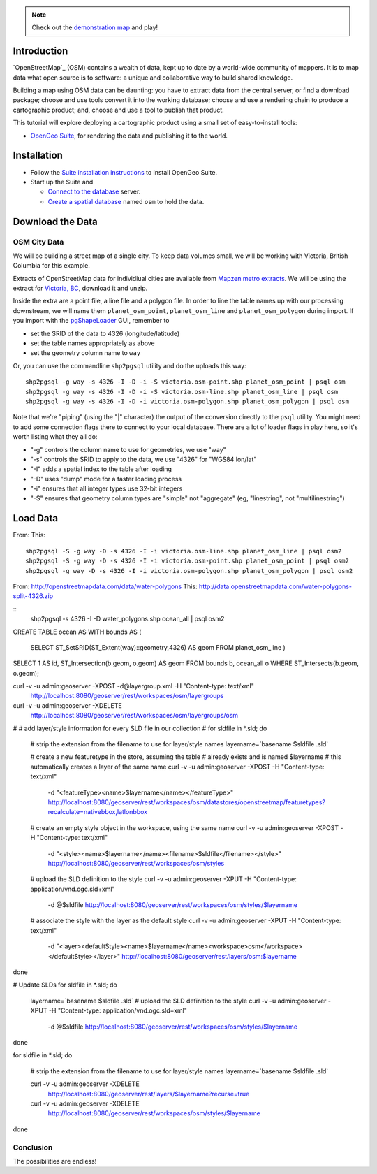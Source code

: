 .. note::

  Check out the `demonstration map <_static/osm-full.html>`_ and play!

Introduction
============

`OpenStreetMap`_ (OSM) contains a wealth of data, kept up to date by a world-wide community of mappers. It is to map data what open source is to software: a unique and collaborative way to build shared knowledge.

Building a map using OSM data can be daunting: you have to extract data from the central server, or find a download package; choose and use tools convert it into the working database; choose and use a rendering chain to produce a cartographic product; and, choose and use a tool to publish that product.

This tutorial will explore deploying a cartographic product using a small set of easy-to-install tools:

* `OpenGeo Suite`_, for rendering the data and publishing it to the world.


Installation
============

* Follow the `Suite installation instructions`_ to install OpenGeo Suite.
* Start up the Suite and
 
  * `Connect to the database`_ server.
  * `Create a spatial database`_ named ``osm`` to hold the data.
  


Download the Data
=================

OSM City Data
-------------

We will be building a street map of a single city. To keep data volumes small, we will be working with Victoria, British Columbia for this example.

Extracts of OpenStreetMap data for individiual cities are available from `Mapzen metro extracts <https://mapzen.com/metro-extracts>`_. We will be using the extract for `Victoria, BC <https://s3.amazonaws.com/metro-extracts.mapzen.com/victoria.osm2pgsql-shapefiles.zip>`_, download it and unzip.

Inside the extra are a point file, a line file and a polygon file. In order to line the table names up with our processing downstream, we will name them ``planet_osm_point``, ``planet_osm_line`` and ``planet_osm_polygon`` during import. If you import with the `pgShapeLoader`_ GUI, remember to

* set the SRID of the data to 4326 (longitude/latitude)
* set the table names appropriately as above
* set the geometry column name to ``way``

Or, you can use the commandline ``shp2pgsql`` utility and do the uploads this way::

  shp2pgsql -g way -s 4326 -I -D -i -S victoria.osm-point.shp planet_osm_point | psql osm
  shp2pgsql -g way -s 4326 -I -D -i -S victoria.osm-line.shp planet_osm_line | psql osm
  shp2pgsql -g way -s 4326 -I -D -i victoria.osm-polygon.shp planet_osm_polygon | psql osm

Note that we're "piping" (using the "|" character) the output of the conversion directly to the ``psql`` utility. You might need to add some connection flags there to connect to your local database. There are a lot of loader flags in play here, so it's worth listing what they all do:

* "-g" controls the column name to use for geometries, we use "way"
* "-s" controls the SRID to apply to the data, we use "4326" for "WGS84 lon/lat"
* "-I" adds a spatial index to the table after loading
* "-D" uses "dump" mode for a faster loading process
* "-i" ensures that all integer types use 32-bit integers
* "-S" ensures that geometry column types are "simple" not "aggregate" (eg, "linestring", not "multilinestring")






Load Data
=========

From: 
This: 
      
:: 

  shp2pgsql -S -g way -D -s 4326 -I -i victoria.osm-line.shp planet_osm_line | psql osm2
  shp2pgsql -S -g way -D -s 4326 -I -i victoria.osm-point.shp planet_osm_point | psql osm2
  shp2pgsql -g way -D -s 4326 -I -i victoria.osm-polygon.shp planet_osm_polygon | psql osm2

From: http://openstreetmapdata.com/data/water-polygons
This: http://data.openstreetmapdata.com/water-polygons-split-4326.zip

:: 
  shp2pgsql -s 4326 -I -D water_polygons.shp ocean_all | psql osm2  

CREATE TABLE ocean AS
WITH bounds AS (
 SELECT ST_SetSRID(ST_Extent(way)::geometry,4326) AS geom FROM planet_osm_line
 )
SELECT 1 AS id, ST_Intersection(b.geom, o.geom) AS geom
FROM bounds b, ocean_all o
WHERE ST_Intersects(b.geom, o.geom);









curl -v -u admin:geoserver -XPOST -d@layergroup.xml -H "Content-type: text/xml" \
  http://localhost:8080/geoserver/rest/workspaces/osm/layergroups

curl -v -u admin:geoserver -XDELETE \
  http://localhost:8080/geoserver/rest/workspaces/osm/layergroups/osm


#
# add layer/style information for every SLD file in our collection
#
for sldfile in *.sld; do

  # strip the extension from the filename to use for layer/style names
  layername=`basename $sldfile .sld`
  
  # create a new featuretype in the store, assuming the table 
  # already exists and is named $layername
  # this automatically creates a layer of the same name
  curl -v -u admin:geoserver -XPOST -H "Content-type: text/xml" \
    -d "<featureType><name>$layername</name></featureType>" \
    http://localhost:8080/geoserver/rest/workspaces/osm/datastores/openstreetmap/featuretypes?recalculate=nativebbox,latlonbbox

  # create an empty style object in the workspace, using the same name
  curl -v -u admin:geoserver -XPOST -H "Content-type: text/xml" \
    -d "<style><name>$layername</name><filename>$sldfile</filename></style>" \
    http://localhost:8080/geoserver/rest/workspaces/osm/styles

  # upload the SLD definition to the style
  curl -v -u admin:geoserver -XPUT -H "Content-type: application/vnd.ogc.sld+xml" \
    -d @$sldfile http://localhost:8080/geoserver/rest/workspaces/osm/styles/$layername

  # associate the style with the layer as the default style
  curl -v -u admin:geoserver -XPUT -H "Content-type: text/xml" \
    -d "<layer><defaultStyle><name>$layername</name><workspace>osm</workspace></defaultStyle></layer>" \
    http://localhost:8080/geoserver/rest/layers/osm:$layername

done

# Update SLDs
for sldfile in *.sld; do
  layername=`basename $sldfile .sld`
  # upload the SLD definition to the style
  curl -v -u admin:geoserver -XPUT -H "Content-type: application/vnd.ogc.sld+xml" \
    -d @$sldfile http://localhost:8080/geoserver/rest/workspaces/osm/styles/$layername
done

for sldfile in *.sld; do

  # strip the extension from the filename to use for layer/style names
  layername=`basename $sldfile .sld`

  curl -v -u admin:geoserver -XDELETE \
    http://localhost:8080/geoserver/rest/layers/$layername?recurse=true

  curl -v -u admin:geoserver -XDELETE \
    http://localhost:8080/geoserver/rest/workspaces/osm/styles/$layername

done



Conclusion
----------

The possibilities are endless!



.. _OpenStreetMap: http://openstreetmap.org/
.. _OpenGeo Suite: http://boundlessgeo.com/solutions/opengeo-suite/
.. _OpenStreetMap: http://geogit.org/
.. _GeoGit installation instructions: http://geogit.org/docs/start/installation.html
.. _Suite installation instructions: http://suite.opengeo.org/opengeo-docs/installation/index.html
.. _Create a spatial database: http://suite.opengeo.org/opengeo-docs/dataadmin/pgGettingStarted/createdb.html
.. _Connect to the database: http://suite.opengeo.org/opengeo-docs/dataadmin/pgGettingStarted/pgadmin.html
.. _Overpass API: http://wiki.openstreetmap.org/wiki/Overpass_API
.. _JSON: http://www.json.org
.. _pgShapeLoader: http://suite.opengeo.org/opengeo-docs/dataadmin/pgGettingStarted/pgshapeloader.html

.. _OpenLayers Map: http://dev.openlayers.org/docs/files/OpenLayers/Map-js.html
.. _OpenStreetMap: http://openstreetmap.org

.. _GeoExt: http://www.geoext.org/
.. _ExtJS: http://www.sencha.com/products/extjs

.. _GeoGit data mapping: http://geogit.org/docs/interaction/osm.html#data-mapping

.. _OpenLayers: http://openlayers.org
